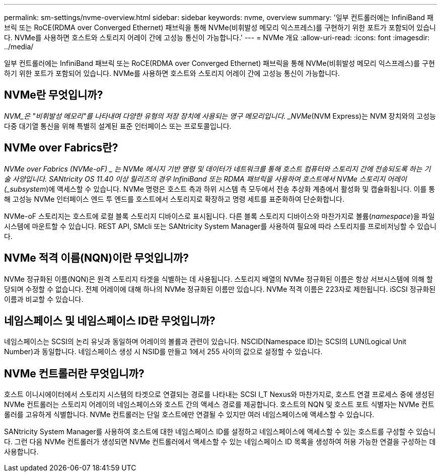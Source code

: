 ---
permalink: sm-settings/nvme-overview.html 
sidebar: sidebar 
keywords: nvme, overview 
summary: '일부 컨트롤러에는 InfiniBand 패브릭 또는 RoCE(RDMA over Converged Ethernet) 패브릭을 통해 NVMe(비휘발성 메모리 익스프레스)를 구현하기 위한 포트가 포함되어 있습니다. NVMe를 사용하면 호스트와 스토리지 어레이 간에 고성능 통신이 가능합니다.' 
---
= NVMe 개요
:allow-uri-read: 
:icons: font
:imagesdir: ../media/


[role="lead"]
일부 컨트롤러에는 InfiniBand 패브릭 또는 RoCE(RDMA over Converged Ethernet) 패브릭을 통해 NVMe(비휘발성 메모리 익스프레스)를 구현하기 위한 포트가 포함되어 있습니다. NVMe를 사용하면 호스트와 스토리지 어레이 간에 고성능 통신이 가능합니다.



== NVMe란 무엇입니까?

_NVM_은 "비휘발성 메모리"를 나타내며 다양한 유형의 저장 장치에 사용되는 영구 메모리입니다. _NVMe_(NVM Express)는 NVM 장치와의 고성능 다중 대기열 통신을 위해 특별히 설계된 표준 인터페이스 또는 프로토콜입니다.



== NVMe over Fabrics란?

_NVMe over Fabrics (NVMe-oF) _ 는 NVMe 메시지 기반 명령 및 데이터가 네트워크를 통해 호스트 컴퓨터와 스토리지 간에 전송되도록 하는 기술 사양입니다. SANtricity OS 11.40 이상 릴리즈의 경우 InfiniBand 또는 RDMA 패브릭을 사용하여 호스트에서 NVMe 스토리지 어레이(_subsystem_)에 액세스할 수 있습니다. NVMe 명령은 호스트 측과 하위 시스템 측 모두에서 전송 추상화 계층에서 활성화 및 캡슐화됩니다. 이를 통해 고성능 NVMe 인터페이스 엔드 투 엔드를 호스트에서 스토리지로 확장하고 명령 세트를 표준화하여 단순화합니다.

NVMe-oF 스토리지는 호스트에 로컬 블록 스토리지 디바이스로 표시됩니다. 다른 블록 스토리지 디바이스와 마찬가지로 볼륨(_namespace_)을 파일 시스템에 마운트할 수 있습니다. REST API, SMcli 또는 SANtricity System Manager를 사용하여 필요에 따라 스토리지를 프로비저닝할 수 있습니다.



== NVMe 적격 이름(NQN)이란 무엇입니까?

NVMe 정규화된 이름(NQN)은 원격 스토리지 타겟을 식별하는 데 사용됩니다. 스토리지 배열의 NVMe 정규화된 이름은 항상 서브시스템에 의해 할당되며 수정할 수 없습니다. 전체 어레이에 대해 하나의 NVMe 정규화된 이름만 있습니다. NVMe 적격 이름은 223자로 제한됩니다. iSCSI 정규화된 이름과 비교할 수 있습니다.



== 네임스페이스 및 네임스페이스 ID란 무엇입니까?

네임스페이스는 SCSI의 논리 유닛과 동일하며 어레이의 볼륨과 관련이 있습니다. NSCID(Namespace ID)는 SCSI의 LUN(Logical Unit Number)과 동일합니다. 네임스페이스 생성 시 NSID를 만들고 1에서 255 사이의 값으로 설정할 수 있습니다.



== NVMe 컨트롤러란 무엇입니까?

호스트 이니시에이터에서 스토리지 시스템의 타겟으로 연결되는 경로를 나타내는 SCSI I_T Nexus와 마찬가지로, 호스트 연결 프로세스 중에 생성된 NVMe 컨트롤러는 스토리지 어레이의 네임스페이스와 호스트 간의 액세스 경로를 제공합니다. 호스트의 NQN 및 호스트 포트 식별자는 NVMe 컨트롤러를 고유하게 식별합니다. NVMe 컨트롤러는 단일 호스트에만 연결될 수 있지만 여러 네임스페이스에 액세스할 수 있습니다.

SANtricity System Manager를 사용하여 호스트에 대한 네임스페이스 ID를 설정하고 네임스페이스에 액세스할 수 있는 호스트를 구성할 수 있습니다. 그런 다음 NVMe 컨트롤러가 생성되면 NVMe 컨트롤러에서 액세스할 수 있는 네임스페이스 ID 목록을 생성하여 허용 가능한 연결을 구성하는 데 사용합니다.
